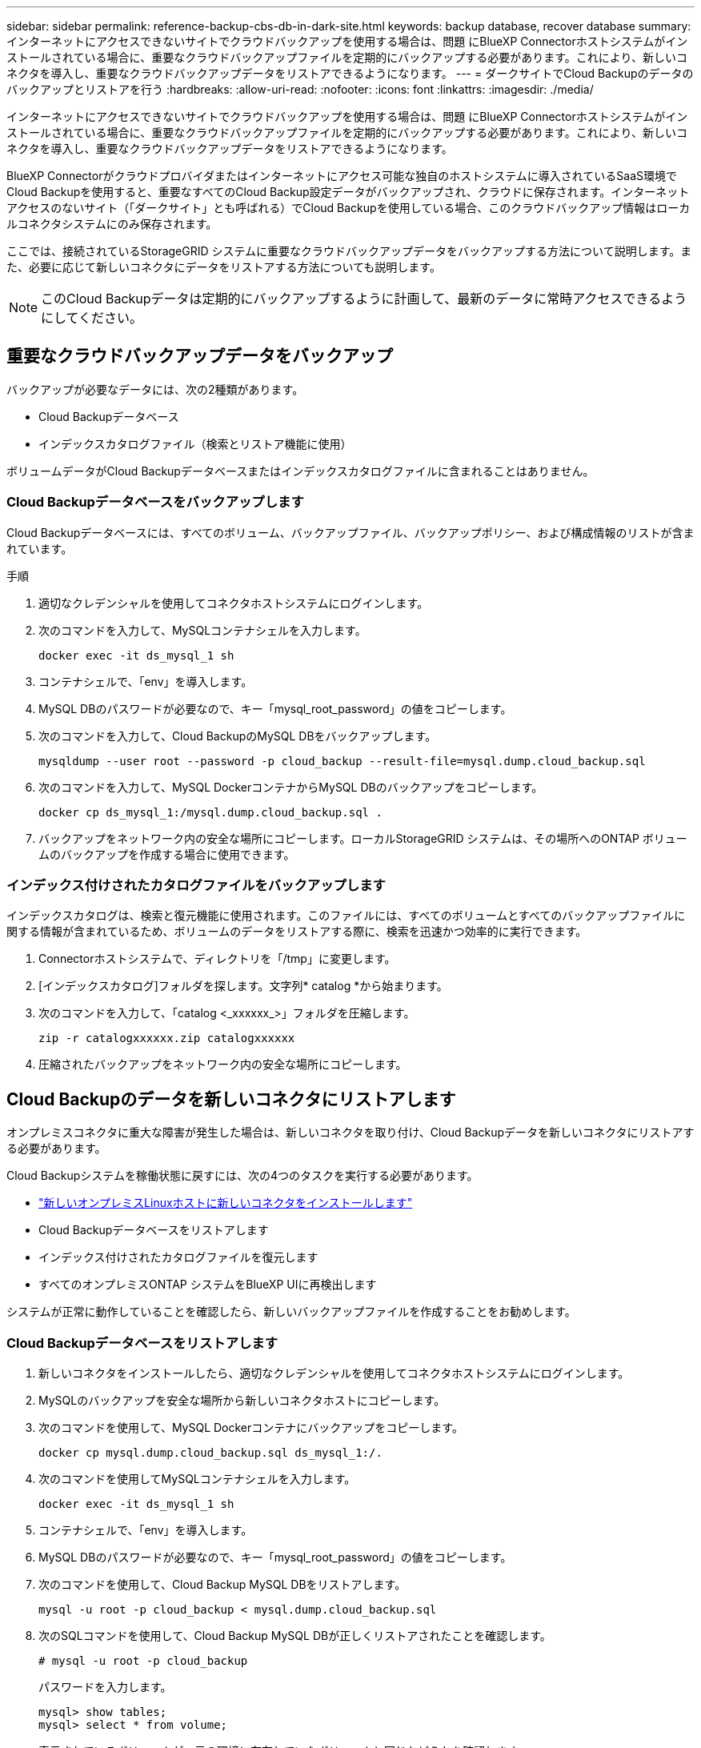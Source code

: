 ---
sidebar: sidebar 
permalink: reference-backup-cbs-db-in-dark-site.html 
keywords: backup database, recover database 
summary: インターネットにアクセスできないサイトでクラウドバックアップを使用する場合は、問題 にBlueXP Connectorホストシステムがインストールされている場合に、重要なクラウドバックアップファイルを定期的にバックアップする必要があります。これにより、新しいコネクタを導入し、重要なクラウドバックアップデータをリストアできるようになります。 
---
= ダークサイトでCloud Backupのデータのバックアップとリストアを行う
:hardbreaks:
:allow-uri-read: 
:nofooter: 
:icons: font
:linkattrs: 
:imagesdir: ./media/


[role="lead"]
インターネットにアクセスできないサイトでクラウドバックアップを使用する場合は、問題 にBlueXP Connectorホストシステムがインストールされている場合に、重要なクラウドバックアップファイルを定期的にバックアップする必要があります。これにより、新しいコネクタを導入し、重要なクラウドバックアップデータをリストアできるようになります。

BlueXP Connectorがクラウドプロバイダまたはインターネットにアクセス可能な独自のホストシステムに導入されているSaaS環境でCloud Backupを使用すると、重要なすべてのCloud Backup設定データがバックアップされ、クラウドに保存されます。インターネットアクセスのないサイト（「ダークサイト」とも呼ばれる）でCloud Backupを使用している場合、このクラウドバックアップ情報はローカルコネクタシステムにのみ保存されます。

ここでは、接続されているStorageGRID システムに重要なクラウドバックアップデータをバックアップする方法について説明します。また、必要に応じて新しいコネクタにデータをリストアする方法についても説明します。


NOTE: このCloud Backupデータは定期的にバックアップするように計画して、最新のデータに常時アクセスできるようにしてください。



== 重要なクラウドバックアップデータをバックアップ

バックアップが必要なデータには、次の2種類があります。

* Cloud Backupデータベース
* インデックスカタログファイル（検索とリストア機能に使用）


ボリュームデータがCloud Backupデータベースまたはインデックスカタログファイルに含まれることはありません。



=== Cloud Backupデータベースをバックアップします

Cloud Backupデータベースには、すべてのボリューム、バックアップファイル、バックアップポリシー、および構成情報のリストが含まれています。

.手順
. 適切なクレデンシャルを使用してコネクタホストシステムにログインします。
. 次のコマンドを入力して、MySQLコンテナシェルを入力します。
+
[source, cli]
----
docker exec -it ds_mysql_1 sh
----
. コンテナシェルで、「env」を導入します。
. MySQL DBのパスワードが必要なので、キー「mysql_root_password」の値をコピーします。
. 次のコマンドを入力して、Cloud BackupのMySQL DBをバックアップします。
+
[source, cli]
----
mysqldump --user root --password -p cloud_backup --result-file=mysql.dump.cloud_backup.sql
----
. 次のコマンドを入力して、MySQL DockerコンテナからMySQL DBのバックアップをコピーします。
+
[source, cli]
----
docker cp ds_mysql_1:/mysql.dump.cloud_backup.sql .
----
. バックアップをネットワーク内の安全な場所にコピーします。ローカルStorageGRID システムは、その場所へのONTAP ボリュームのバックアップを作成する場合に使用できます。




=== インデックス付けされたカタログファイルをバックアップします

インデックスカタログは、検索と復元機能に使用されます。このファイルには、すべてのボリュームとすべてのバックアップファイルに関する情報が含まれているため、ボリュームのデータをリストアする際に、検索を迅速かつ効率的に実行できます。

. Connectorホストシステムで、ディレクトリを「/tmp」に変更します。
. [インデックスカタログ]フォルダを探します。文字列* catalog *から始まります。
. 次のコマンドを入力して、「catalog <_xxxxxx_>」フォルダを圧縮します。
+
[source, cli]
----
zip -r catalogxxxxxx.zip catalogxxxxxx
----
. 圧縮されたバックアップをネットワーク内の安全な場所にコピーします。




== Cloud Backupのデータを新しいコネクタにリストアします

オンプレミスコネクタに重大な障害が発生した場合は、新しいコネクタを取り付け、Cloud Backupデータを新しいコネクタにリストアする必要があります。

Cloud Backupシステムを稼働状態に戻すには、次の4つのタスクを実行する必要があります。

* https://docs.netapp.com/us-en/cloud-manager-setup-admin/task-install-connector-onprem-no-internet.html["新しいオンプレミスLinuxホストに新しいコネクタをインストールします"^]
* Cloud Backupデータベースをリストアします
* インデックス付けされたカタログファイルを復元します
* すべてのオンプレミスONTAP システムをBlueXP UIに再検出します


システムが正常に動作していることを確認したら、新しいバックアップファイルを作成することをお勧めします。



=== Cloud Backupデータベースをリストアします

. 新しいコネクタをインストールしたら、適切なクレデンシャルを使用してコネクタホストシステムにログインします。
. MySQLのバックアップを安全な場所から新しいコネクタホストにコピーします。
. 次のコマンドを使用して、MySQL Dockerコンテナにバックアップをコピーします。
+
[source, cli]
----
docker cp mysql.dump.cloud_backup.sql ds_mysql_1:/.
----
. 次のコマンドを使用してMySQLコンテナシェルを入力します。
+
[source, cli]
----
docker exec -it ds_mysql_1 sh
----
. コンテナシェルで、「env」を導入します。
. MySQL DBのパスワードが必要なので、キー「mysql_root_password」の値をコピーします。
. 次のコマンドを使用して、Cloud Backup MySQL DBをリストアします。
+
[source, cli]
----
mysql -u root -p cloud_backup < mysql.dump.cloud_backup.sql
----
. 次のSQLコマンドを使用して、Cloud Backup MySQL DBが正しくリストアされたことを確認します。
+
[source, cli]
----
# mysql -u root -p cloud_backup
----
+
パスワードを入力します。

+
[source, cli]
----
mysql> show tables;
mysql> select * from volume;
----
+
表示されているボリュームが、元の環境に存在していたボリュームと同じかどうかを確認します。





=== インデックス付けされたカタログファイルを復元します

. Indexed Catalogバックアップzipファイルを'セキュアな場所から'/tmpフォルダ内の新しいコネクタ・ホストにコピーします
. 次のコマンドを使用して、「catalxxxxxx.zip」ファイルを解凍します。
+
[source, cli]
----
unzip catalogxxxxxx.zip
----
. 「*ls *」コマンドを実行して、サブフォルダ「changes」と「snapshots」を含むフォルダ「catalogxxxxxx」が作成されていることを確認します。




=== クラスタを検出し、Cloud Backupの設定を確認します

. https://docs.netapp.com/us-en/cloud-manager-ontap-onprem/task-discovering-ontap.html#discovering-clusters-from-the-canvas-page["オンプレミスのONTAP 作業環境をすべて検出できます"^] 以前の環境で使用できていたものです。
. 必要に応じて、 https://docs.netapp.com/us-en/cloud-manager-storagegrid/task-discover-storagegrid.html["StorageGRID システムを検出"^]。
. 各ONTAP 作業環境を選択し、右パネルのバックアップ/リカバリ・サービスの横にある*バックアップの表示*をクリックします。
+
ボリュームに対して作成されたすべてのバックアップが表示されます。

. リストア・ダッシュボードの[検索とリストア]セクションで、[*インデックス設定*]をクリックします。
+
前の手順でインデックスカタログを有効にした作業環境が有効なままであることを確認してください。

. [検索と復元]ページで、いくつかのカタログ検索を実行して、インデックス付けされたカタログの復元が正常に完了したことを確認します。

